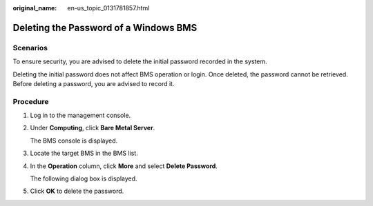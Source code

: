 :original_name: en-us_topic_0131781857.html

.. _en-us_topic_0131781857:

Deleting the Password of a Windows BMS
======================================

Scenarios
---------

To ensure security, you are advised to delete the initial password recorded in the system.

Deleting the initial password does not affect BMS operation or login. Once deleted, the password cannot be retrieved. Before deleting a password, you are advised to record it.

Procedure
---------

#. Log in to the management console.

#. Under **Computing**, click **Bare Metal Server**.

   The BMS console is displayed.

#. Locate the target BMS in the BMS list.

#. In the **Operation** column, click **More** and select **Delete Password**.

   The following dialog box is displayed.

#. Click **OK** to delete the password.
